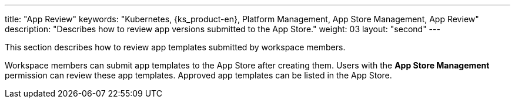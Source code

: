 ---
title: "App Review"
keywords: "Kubernetes, {ks_product-en}, Platform Management, App Store Management, App Review"
description: "Describes how to review app versions submitted to the App Store."
weight: 03
layout: "second"
---

This section describes how to review app templates submitted by workspace members.

Workspace members can submit app templates to the App Store after creating them. Users with the **App Store Management** permission can review these app templates. Approved app templates can be listed in the App Store.